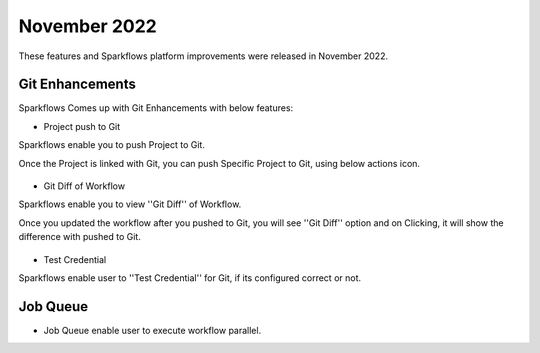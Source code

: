November 2022
=============

These features and Sparkflows platform improvements were released in November 2022.

Git Enhancements
-------

Sparkflows Comes up with Git Enhancements with below features:

- Project push to Git

Sparkflows enable you to push Project to Git.

Once the Project is linked with Git, you can push Specific Project to Git, using below actions icon.

.. figure:: ..//_assets/releases/november-2022/git_project-push.PNG
   :alt: release
   :width: 70%

- Git Diff of Workflow

Sparkflows enable you to view ''Git Diff'' of Workflow.

Once you updated the workflow after you pushed to Git, you will see ''Git Diff'' option and on Clicking, it will show the difference with pushed to Git.

.. figure:: ..//_assets/releases/november-2022/git_wf_diff.PNG
   :alt: release
   :width: 70%


.. figure:: ..//_assets/releases/november-2022/git_wf_diff_view.PNG
   :alt: release
   :width: 70%

- Test Credential

Sparkflows enable user to ''Test Credential'' for Git, if its configured correct or not.

.. figure:: ..//_assets/releases/november-2022/git_test_credential.PNG
   :alt: release
   :width: 70%

Job Queue
------

- Job Queue enable user to execute workflow parallel.
